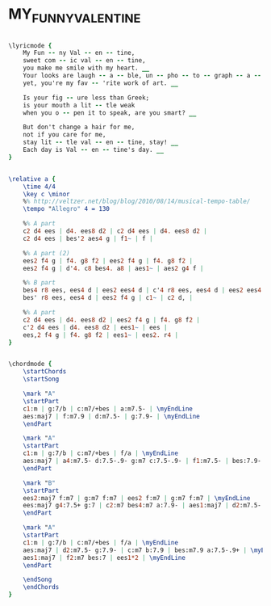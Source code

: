 * MY_FUNNY_VALENTINE
  :PROPERTIES:
  :lyricsurl: "http://www.elyrics.net/read/f/frank-sinatra-lyrics/my-funny-valentine-lyrics.html"
  :idyoutube: "wG6lAtpcI_Q"
  :idyoutuberemark: "Frank!"
  :structure: "AABA"
  :uuid:     "087137ac-a26f-11df-aa1f-0019d11e5a41"
  :completion: "5"
  :copyright: "1937 by Chappell & Co., Inc. Copyright Renewed"
  :poet:     "Lorenz Hart"
  :piece:    "Slowly"
  :composer: "Richard Rodgers"
  :style:    "Jazz"
  :title:    "My Funny Valentine"
  :render:   "Fake"
  :doLyrics: True
  :doVoice:  True
  :doChords: True
  :END:


#+name: LyricsFake
#+header: :file my_funny_valentine_LyricsFake.eps
#+begin_src lilypond 

\lyricmode {
	My Fun -- ny Val -- en -- tine,
	sweet com -- ic val -- en -- tine,
	you make me smile with my heart. __
	Your looks are laugh -- a -- ble, un -- pho -- to -- graph -- a -- ble,
	yet, you're my fav -- 'rite work of art. __

	Is your fig -- ure less than Greek;
	is your mouth a lit -- tle weak
	when you o -- pen it to speak, are you smart? __

	But don't change a hair for me,
	not if you care for me,
	stay lit -- tle val -- en -- tine, stay! __
	Each day is Val -- en -- tine's day. __
}

#+end_src

#+name: VoiceFake
#+header: :file my_funny_valentine_VoiceFake.eps
#+begin_src lilypond 

\relative a {
	\time 4/4
	\key c \minor
	%% http://veltzer.net/blog/blog/2010/08/14/musical-tempo-table/
	\tempo "Allegro" 4 = 130

	%% A part
	c2 d4 ees | d4. ees8 d2 | c2 d4 ees | d4. ees8 d2 |
	c2 d4 ees | bes'2 aes4 g | f1~ | f |

	%% A part (2)
	ees2 f4 g | f4. g8 f2 | ees2 f4 g | f4. g8 f2 |
	ees2 f4 g | d'4. c8 bes4. a8 | aes1~ | aes2 g4 f |

	%% B part
	bes4 r8 ees, ees4 d | ees2 ees4 d | c'4 r8 ees, ees4 d | ees2 ees4 d |
	bes' r8 ees, ees4 d | ees2 f4 g | c1~ | c2 d, |

	%% A part
	c2 d4 ees | d4. ees8 d2 | ees2 f4 g | f4. g8 f2 |
	c'2 d4 ees | d4. ees8 d2 | ees1~ | ees |
	ees,2 f4 g | f4. g8 f2 | ees1~ | ees2. r4 |
}

#+end_src

#+name: ChordsFake
#+header: :file my_funny_valentine_ChordsFake.eps
#+begin_src lilypond 

\chordmode {
	\startChords
	\startSong

	\mark "A"
	\startPart
	c1:m | g:7/b | c:m7/+bes | a:m7.5- | \myEndLine
	aes:maj7 | f:m7.9 | d:m7.5- | g:7.9- | \myEndLine
	\endPart

	\mark "A"
	\startPart
	c1:m | g:7/b | c:m7/+bes | f/a | \myEndLine
	aes:maj7 | a4:m7.5- d:7.5-.9- g:m7 c:7.5-.9- | f1:m7.5- | bes:7.9- | \myEndLine
	\endPart

	\mark "B"
	\startPart
	ees2:maj7 f:m7 | g:m7 f:m7 | ees2 f:m7 | g:m7 f:m7 | \myEndLine
	ees:maj7 g4:7.5+ g:7 | c2:m7 bes4:m7 a:7.9- | aes1:maj7 | d2:m7.5- g:7.9- | \myEndLine
	\endPart

	\mark "A"
	\startPart
	c1:m | g:7/b | c:m7/+bes | f/a | \myEndLine
	aes:maj7 | d2:m7.5- g:7.9- | c:m7 b:7.9 | bes:m7.9 a:7.5-.9+ | \myEndLine
	aes1:maj7 | f2:m7 bes:7 | ees1*2 | \myEndLine
	\endPart

	\endSong
	\endChords
}

#+end_src

